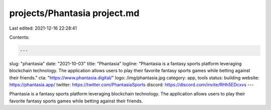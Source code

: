 projects/Phantasia project.md
=============================

Last edited: 2021-12-16 22:28:41

Contents:

.. code-block:: md

    ---
slug: "phantasia"
date: "2021-10-03"
title: "Phantasia"
logline: "Phantasia is a fantasy sports platform leveraging blockchain technology. The application allows users to play their favorite fantasy sports games while betting against their friends."
cta: "https://www.phantasia.digital/"
logo: /img/phantasia.jpg
category: app, tools
status: building
website: https://phantasia.app/
twitter: https://twitter.com/PhantasiaSports
discord: https://discord.com/invite/RHh5EDcxvs
---

Phantasia is a fantasy sports platform leveraging blockchain technology. The application allows users to play their favorite fantasy sports games while betting against their friends.


